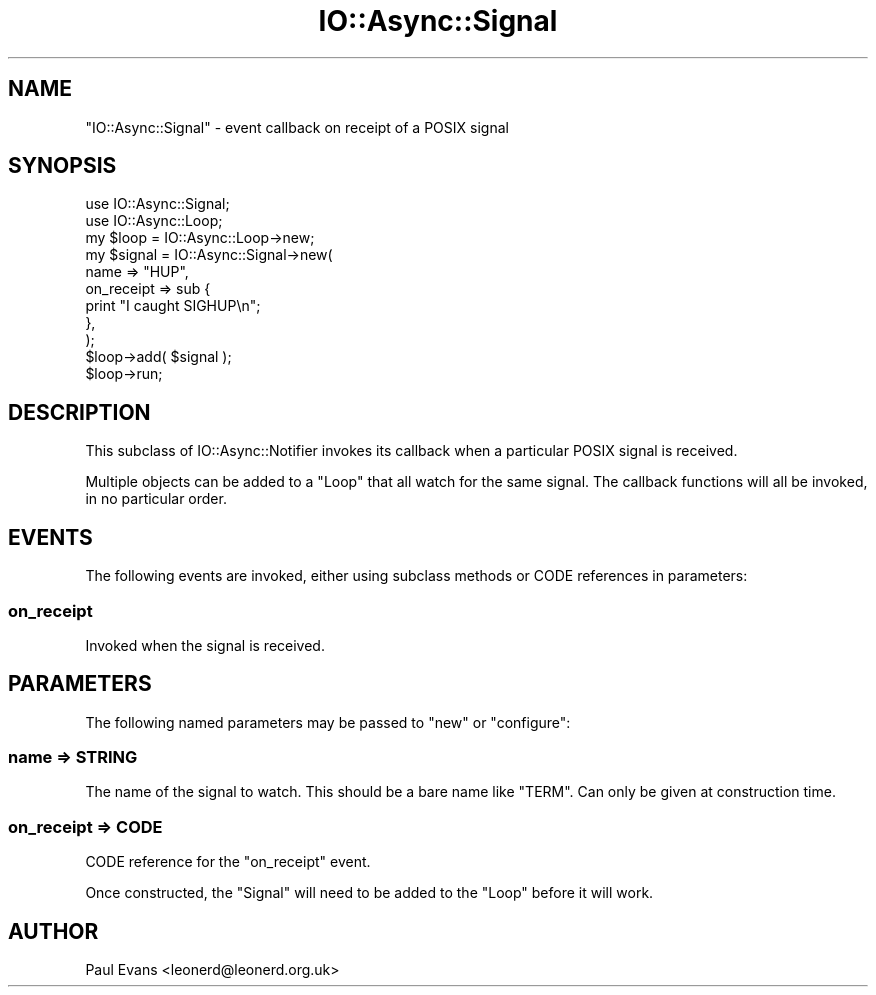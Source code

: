 .\" -*- mode: troff; coding: utf-8 -*-
.\" Automatically generated by Pod::Man 5.0102 (Pod::Simple 3.45)
.\"
.\" Standard preamble:
.\" ========================================================================
.de Sp \" Vertical space (when we can't use .PP)
.if t .sp .5v
.if n .sp
..
.de Vb \" Begin verbatim text
.ft CW
.nf
.ne \\$1
..
.de Ve \" End verbatim text
.ft R
.fi
..
.\" \*(C` and \*(C' are quotes in nroff, nothing in troff, for use with C<>.
.ie n \{\
.    ds C` ""
.    ds C' ""
'br\}
.el\{\
.    ds C`
.    ds C'
'br\}
.\"
.\" Escape single quotes in literal strings from groff's Unicode transform.
.ie \n(.g .ds Aq \(aq
.el       .ds Aq '
.\"
.\" If the F register is >0, we'll generate index entries on stderr for
.\" titles (.TH), headers (.SH), subsections (.SS), items (.Ip), and index
.\" entries marked with X<> in POD.  Of course, you'll have to process the
.\" output yourself in some meaningful fashion.
.\"
.\" Avoid warning from groff about undefined register 'F'.
.de IX
..
.nr rF 0
.if \n(.g .if rF .nr rF 1
.if (\n(rF:(\n(.g==0)) \{\
.    if \nF \{\
.        de IX
.        tm Index:\\$1\t\\n%\t"\\$2"
..
.        if !\nF==2 \{\
.            nr % 0
.            nr F 2
.        \}
.    \}
.\}
.rr rF
.\" ========================================================================
.\"
.IX Title "IO::Async::Signal 3pm"
.TH IO::Async::Signal 3pm 2025-03-06 "perl v5.40.1" "User Contributed Perl Documentation"
.\" For nroff, turn off justification.  Always turn off hyphenation; it makes
.\" way too many mistakes in technical documents.
.if n .ad l
.nh
.SH NAME
"IO::Async::Signal" \- event callback on receipt of a POSIX signal
.SH SYNOPSIS
.IX Header "SYNOPSIS"
.Vb 1
\&   use IO::Async::Signal;
\&
\&   use IO::Async::Loop;
\&   my $loop = IO::Async::Loop\->new;
\&
\&   my $signal = IO::Async::Signal\->new(
\&      name => "HUP",
\&
\&      on_receipt => sub {
\&          print "I caught SIGHUP\en";
\&      },
\&   );
\&
\&   $loop\->add( $signal );
\&
\&   $loop\->run;
.Ve
.SH DESCRIPTION
.IX Header "DESCRIPTION"
This subclass of IO::Async::Notifier invokes its callback when a particular
POSIX signal is received.
.PP
Multiple objects can be added to a \f(CW\*(C`Loop\*(C'\fR that all watch for the same signal.
The callback functions will all be invoked, in no particular order.
.SH EVENTS
.IX Header "EVENTS"
The following events are invoked, either using subclass methods or CODE
references in parameters:
.SS on_receipt
.IX Subsection "on_receipt"
Invoked when the signal is received.
.SH PARAMETERS
.IX Header "PARAMETERS"
The following named parameters may be passed to \f(CW\*(C`new\*(C'\fR or \f(CW\*(C`configure\*(C'\fR:
.SS "name => STRING"
.IX Subsection "name => STRING"
The name of the signal to watch. This should be a bare name like \f(CW\*(C`TERM\*(C'\fR. Can
only be given at construction time.
.SS "on_receipt => CODE"
.IX Subsection "on_receipt => CODE"
CODE reference for the \f(CW\*(C`on_receipt\*(C'\fR event.
.PP
Once constructed, the \f(CW\*(C`Signal\*(C'\fR will need to be added to the \f(CW\*(C`Loop\*(C'\fR before it
will work.
.SH AUTHOR
.IX Header "AUTHOR"
Paul Evans <leonerd@leonerd.org.uk>
